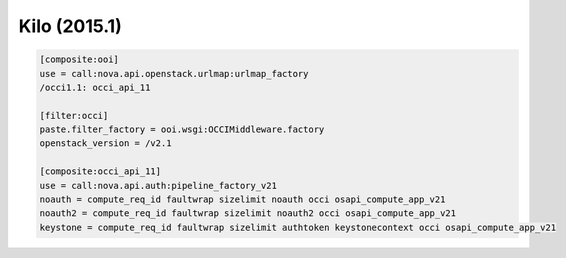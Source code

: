 Kilo (2015.1)
-------------

.. code:: ini

    [composite:ooi]
    use = call:nova.api.openstack.urlmap:urlmap_factory
    /occi1.1: occi_api_11

    [filter:occi]
    paste.filter_factory = ooi.wsgi:OCCIMiddleware.factory
    openstack_version = /v2.1

    [composite:occi_api_11]
    use = call:nova.api.auth:pipeline_factory_v21
    noauth = compute_req_id faultwrap sizelimit noauth occi osapi_compute_app_v21
    noauth2 = compute_req_id faultwrap sizelimit noauth2 occi osapi_compute_app_v21
    keystone = compute_req_id faultwrap sizelimit authtoken keystonecontext occi osapi_compute_app_v21
